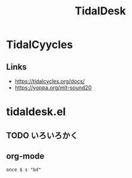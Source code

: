 #+TITLE: TidalDesk

* TidalCyycles
** Links
   - https://tidalcycles.org/docs/
   - https://yoppa.org/mit-sound20

* tidaldesk.el
** TODO いろいろかく

** org-mode
   #+begin_src tidal
     once $ s "bd"
   #+end_src


   
